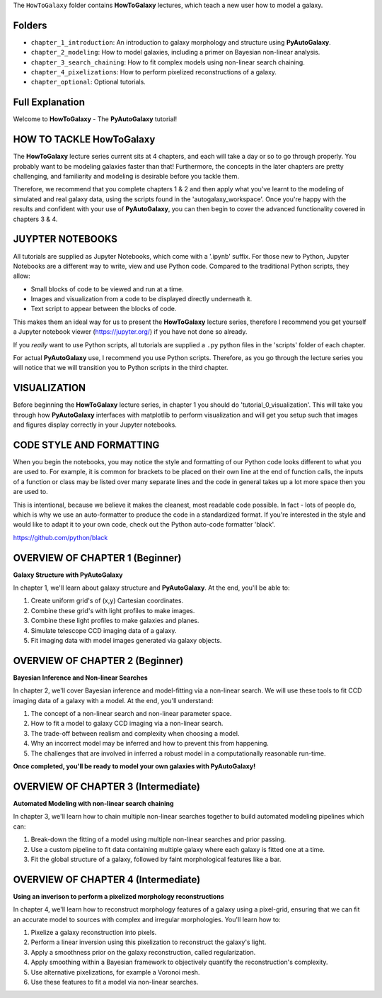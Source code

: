 The ``HowToGalaxy`` folder contains **HowToGalaxy** lectures, which teach a new user how to model a galaxy.

Folders
-------

- ``chapter_1_introduction``: An introduction to galaxy morphology and structure using **PyAutoGalaxy**.
- ``chapter_2_modeling``: How to model galaxies, including a primer on Bayesian non-linear analysis.
- ``chapter_3_search_chaining``: How to fit complex models using non-linear search chaining.
- ``chapter_4_pixelizations``: How to perform pixelized reconstructions of a galaxy.
- ``chapter_optional``: Optional tutorials.

Full Explanation
----------------

Welcome to **HowToGalaxy** - The **PyAutoGalaxy** tutorial!

HOW TO TACKLE HowToGalaxy
-----------------------

The **HowToGalaxy** lecture series current sits at 4 chapters, and each will take a day or so to go through
properly. You probably want to be modeling galaxies faster than that! Furthermore, the concepts
in the later chapters are pretty challenging, and familiarity and modeling is desirable before
you tackle them.

Therefore, we recommend that you complete chapters 1 & 2 and then apply what you've learnt to the modeling of simulated
and real galaxy data, using the scripts found in the 'autogalaxy_workspace'. Once you're happy
with the results and confident with your use of **PyAutoGalaxy**, you can then begin to cover the advanced functionality
covered in chapters 3 & 4.

JUYPTER NOTEBOOKS
-----------------

All tutorials are supplied as Jupyter Notebooks, which come with a '.ipynb' suffix. For those new to Python, Jupyter 
Notebooks are a different way to write, view and use Python code. Compared to the traditional Python scripts, 
they allow:

- Small blocks of code to be viewed and run at a time.
- Images and visualization from a code to be displayed directly underneath it.
- Text script to appear between the blocks of code.

This makes them an ideal way for us to present the **HowToGalaxy** lecture series, therefore I recommend you get yourself
a Jupyter notebook viewer (https://jupyter.org/) if you have not done so already.

If you *really* want to use Python scripts, all tutorials are supplied a ``.py`` python files in the 'scripts' folder of
each chapter.

For actual **PyAutoGalaxy** use, I recommend you use Python scripts. Therefore, as you go through the lecture series
you will notice that we will transition you to Python scripts in the third chapter.

VISUALIZATION
-------------

Before beginning the **HowToGalaxy** lecture series, in chapter 1 you should do 'tutorial_0_visualization'. This will
take you through how **PyAutoGalaxy** interfaces with matplotlib to perform visualization and will get you setup such that
images and figures display correctly in your Jupyter notebooks.

CODE STYLE AND FORMATTING
-------------------------

When you begin the notebooks, you may notice the style and formatting of our Python code looks different to what you
are used to. For example, it is common for brackets to be placed on their own line at the end of function calls,
the inputs of a function or class may be listed over many separate lines and the code in general takes up a lot more
space then you are used to.

This is intentional, because we believe it makes the cleanest, most readable code possible. In fact - lots of people do,
which is why we use an auto-formatter to produce the code in a standardized format. If you're interested in the style
and would like to adapt it to your own code, check out the Python auto-code formatter 'black'.

https://github.com/python/black

OVERVIEW OF CHAPTER 1 (Beginner)
--------------------------------

**Galaxy Structure with PyAutoGalaxy**

In chapter 1, we'll learn about galaxy structure and **PyAutoGalaxy**. At the end, you'll be able to:

1) Create uniform grid's of (x,y) Cartesian coordinates.
2) Combine these grid's with light profiles to make images.
3) Combine these light profiles to make galaxies and planes.
4) Simulate telescope CCD imaging data of a galaxy.
5) Fit imaging data with model images generated via galaxy objects.

OVERVIEW OF CHAPTER 2 (Beginner)
--------------------------------

**Bayesian Inference and Non-linear Searches**

In chapter 2, we'll cover Bayesian inference and model-fitting via a non-linear search. We will use these tools to
fit CCD imaging data of a galaxy with a model. At the end, you'll understand:

1) The concept of a non-linear search and non-linear parameter space.
2) How to fit a model to galaxy CCD imaging via a non-linear search.
3) The trade-off between realism and complexity when choosing a model.
4) Why an incorrect model may be inferred and how to prevent this from happening.
5) The challenges that are involved in inferred a robust model in a computationally reasonable run-time.

**Once completed, you'll be ready to model your own galaxies with PyAutoGalaxy!**

OVERVIEW OF CHAPTER 3 (Intermediate)
------------------------------------

**Automated Modeling with non-linear search chaining**

In chapter 3, we'll learn how to chain multiple non-linear searches together to build automated modeling pipelines
which can:

1) Break-down the fitting of a model using multiple non-linear searches and prior passing.
2) Use a custom pipeline to fit data containing multiple galaxy where each galaxy is fitted one at a time.
3) Fit the global structure of a galaxy, followed by faint morphological features like a bar.

OVERVIEW OF CHAPTER 4 (Intermediate)
------------------------------------

**Using an inverison to perform a pixelized morphology reconstructions**

In chapter 4, we'll learn how to reconstruct morphology features of a galaxy using a pixel-grid, ensuring that we can
fit an accurate model to sources with complex and irregular morphologies. You'll learn how to:

1) Pixelize a galaxy reconstruction into pixels.
2) Perform a linear inversion using this pixelization to reconstruct the galaxy's light.
3) Apply a smoothness prior on the galaxy reconstruction, called regularization.
4) Apply smoothing within a Bayesian framework to objectively quantify the reconstruction's complexity.
5) Use alternative pixelizations, for example a Voronoi mesh.
6) Use these features to fit a model via non-linear searches.
